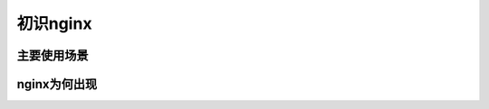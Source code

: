 初识nginx
==========================================


主要使用场景
--------------------------------

nginx为何出现
---------------------------


